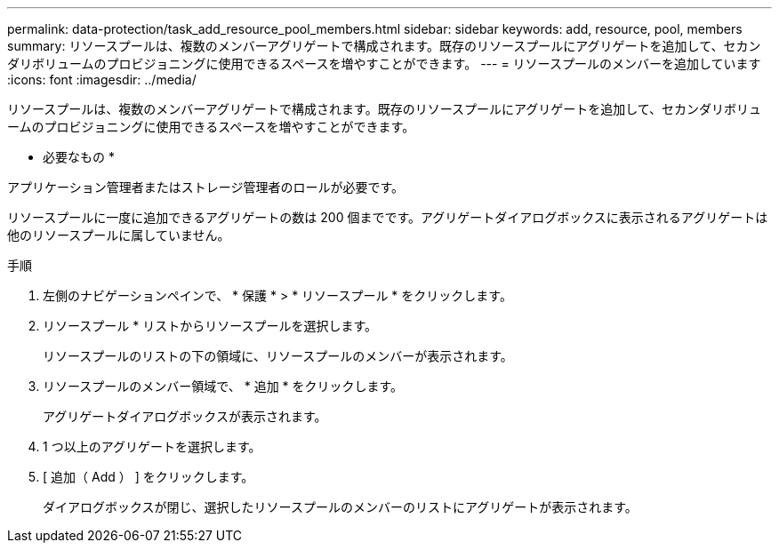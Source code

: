 ---
permalink: data-protection/task_add_resource_pool_members.html 
sidebar: sidebar 
keywords: add, resource, pool, members 
summary: リソースプールは、複数のメンバーアグリゲートで構成されます。既存のリソースプールにアグリゲートを追加して、セカンダリボリュームのプロビジョニングに使用できるスペースを増やすことができます。 
---
= リソースプールのメンバーを追加しています
:icons: font
:imagesdir: ../media/


[role="lead"]
リソースプールは、複数のメンバーアグリゲートで構成されます。既存のリソースプールにアグリゲートを追加して、セカンダリボリュームのプロビジョニングに使用できるスペースを増やすことができます。

* 必要なもの *

アプリケーション管理者またはストレージ管理者のロールが必要です。

リソースプールに一度に追加できるアグリゲートの数は 200 個までです。アグリゲートダイアログボックスに表示されるアグリゲートは他のリソースプールに属していません。

.手順
. 左側のナビゲーションペインで、 * 保護 * > * リソースプール * をクリックします。
. リソースプール * リストからリソースプールを選択します。
+
リソースプールのリストの下の領域に、リソースプールのメンバーが表示されます。

. リソースプールのメンバー領域で、 * 追加 * をクリックします。
+
アグリゲートダイアログボックスが表示されます。

. 1 つ以上のアグリゲートを選択します。
. [ 追加（ Add ） ] をクリックします。
+
ダイアログボックスが閉じ、選択したリソースプールのメンバーのリストにアグリゲートが表示されます。


